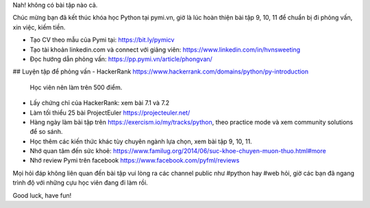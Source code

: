 Nah! không có bài tập nào cả.

Chúc mừng bạn đã kết thúc khóa học Python tại pymi.vn, giờ là lúc hoàn thiện
bài tập 9, 10, 11 để chuẩn bị đi phỏng vấn, xin việc, kiếm tiền.

- Tạo CV theo mẫu của Pymi tại: https://bit.ly/pymicv
- Tạo tài khoản linkedin.com và connect với giảng viên: https://www.linkedin.com/in/hvnsweeting
- Đọc hướng dẫn phỏng vấn: https://pp.pymi.vn/article/phongvan/

## Luyện tập để phỏng vấn
- HackerRank https://www.hackerrank.com/domains/python/py-introduction
  Học viên nên làm trên 500 điểm.
- Lấy chứng chỉ của HackerRank: xem bài 7.1 và 7.2
- Làm tối thiểu 25 bài ProjectEuler https://projecteuler.net/
- Hàng ngày làm bài tập trên https://exercism.io/my/tracks/python, theo practice mode và xem community solutions để so sánh.
- Học thêm các kiến thức khác tùy chuyên ngành lựa chọn, xem bài tập 9, 10, 11.
- Nhớ quan tâm đến sức khoẻ: https://www.familug.org/2014/06/suc-khoe-chuyen-muon-thuo.html#more
- Nhớ review Pymi trên facebook https://www.facebook.com/pyfml/reviews

Mọi hỏi đáp không liên quan đến bài tập vui lòng ra các channel public như #python hay #web hỏi, giờ các bạn đã ngang trình độ với những cựu học viên đang đi làm rồi.

Good luck, have fun!
